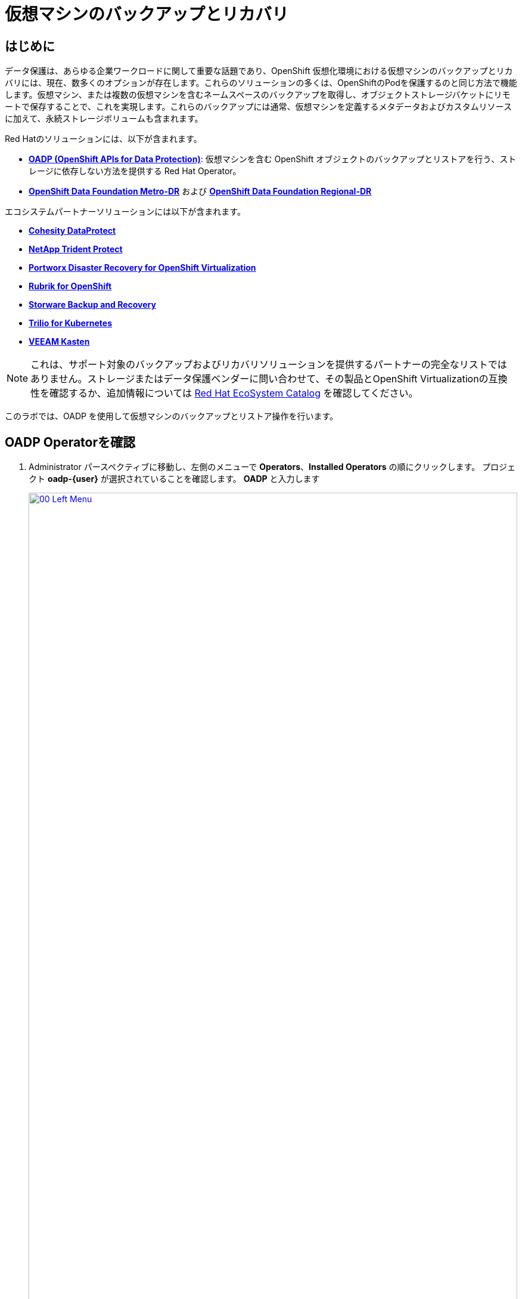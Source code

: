 = 仮想マシンのバックアップとリカバリ

== はじめに

データ保護は、あらゆる企業ワークロードに関して重要な話題であり、OpenShift 仮想化環境における仮想マシンのバックアップとリカバリには、現在、数多くのオプションが存在します。これらのソリューションの多くは、OpenShiftのPodを保護するのと同じ方法で機能します。仮想マシン、または複数の仮想マシンを含むネームスペースのバックアップを取得し、オブジェクトストレージバケットにリモートで保存することで、これを実現します。これらのバックアップには通常、仮想マシンを定義するメタデータおよびカスタムリソースに加えて、永続ストレージボリュームも含まれます。

Red Hatのソリューションには、以下が含まれます。

* https://docs.redhat.com/en/documentation/openshift_container_platform/4.18/html/backup_and_restore/oadp-application-backup-and-restore[*OADP (OpenShift APIs for Data Protection)*^]: 仮想マシンを含む OpenShift オブジェクトのバックアップとリストアを行う、ストレージに依存しない方法を提供する Red Hat Operator。
* https://docs.redhat.com/en/documentation/red_hat_openshift_data_foundation/4.18/html/configuring_openshift_data_foundation_disaster_recovery_for_openshift_workloads/metro-dr-solution[*OpenShift Data Foundation Metro-DR*^] および https://docs.redhat.com/en/documentation/red_hat_openshift_data_foundation/4.18/html/configuring_openshift_data_foundation_disaster_recovery_for_openshift_workloads/rdr-solution[*OpenShift Data Foundation Regional-DR*^]

エコシステムパートナーソリューションには以下が含まれます。

* https://www.cohesity.com/press/cohesity-enhances-data-protection-and-cyber-resilience-for-red-hat-openshift-virtualization-workloads/[*Cohesity DataProtect*^]
* https://docs.netapp.com/us-en/trident/index.html[*NetApp Trident Protect*^]
* https://portworx.com/blog/disaster-recovery-for-red-hat-openshift-virtualization/[*Portworx Disaster Recovery for OpenShift Virtualization*^]
* https://www.rubrik.com/solutions/openshift[*Rubrik for OpenShift*^]
* https://storware.eu/solutions/virtual-machine-backup-and-recovery/openshift-virtualization-and-kubevirt/[*Storware Backup and Recovery*^]
* https://docs.trilio.io/kubernetes/appendix/backup-and-restore-virtual-machine-running-on-openshift-virtualization[*Trilio for Kubernetes*^]
* https://docs.kasten.io/latest/usage/openshift_virtualization.html[*VEEAM Kasten*^]

NOTE:  これは、サポート対象のバックアップおよびリカバリソリューションを提供するパートナーの完全なリストではありません。ストレージまたはデータ保護ベンダーに問い合わせて、その製品とOpenShift Virtualizationの互換性を確認するか、追加情報については https://catalog.redhat.com/platform/red-hat-openshift/virtualization#virtualization-infrastructure[Red Hat EcoSystem Catalog^] を確認してください。

このラボでは、OADP を使用して仮想マシンのバックアップとリストア操作を行います。

[[review_operator]]
== OADP Operatorを確認

. Administrator パースペクティブに移動し、左側のメニューで *Operators*、*Installed Operators* の順にクリックします。 プロジェクト *oadp-{user}* が選択されていることを確認します。 *OADP* と入力します 
+
image::2025_spring/module-05-bcdr/00_Left_Menu.png[link=self, window=blank, width=100%]

. Operatorをクリックして詳細を表示します。

. 利用可能な *Provided APIs* を確認します。 このモジュールでは、 *Backup* および *Restore* 機能を使用します。
+
image::2025_spring/module-05-bcdr/01_Overview.png[link=self, window=blank, width=100%]

. 上部にある水平スクロールバーを使用して、*DataProtectionApplication* タブに移動します。 このオブジェクトは、デプロイされた OADP インスタンスの構成を表します。
+
image::2025_spring/module-05-bcdr/02_DPA.png[link=self, window=blank, width=100%]

. *oadp-dpa* をクリックして _DataProtectionApplication_ の詳細を表示し、次に上部にある *YAML* ボタンをクリックして、設定方法を確認します。
+
image::2025_spring/module-05-bcdr/03_OADP_YAML.png[link=self, window=blank, width=100%]
+
. *OADP* が *kubevirt* プラグインを追加して設定されており、クラスター上で実行されている OpenShift Data Foundations が提供する内部オブジェクトストレージバケットを使用するように設定されていることに注目してください。
+
IMPORTANT:  便宜上、このラボではローカルのオブジェクトバケットにバックアップを行うように設定されていますが、本番環境ではバックアップが外部ストレージシステム、またはクラウドベースのオブジェクトストレージバケットに送られるように設定し、局地的な災害からワークロードを保護する必要があります。

[[create_backup]]
== 仮想マシンのバックアップを作成

前節で作成したVM *fedora02* のバックアップを実行します。バックアップ対象のオブジェクトの選択は、*app* および *vm.kubevirt.io/name* のラベルで定義されています。これには、VM定義、ディスク、および仮想マシンで使用されている追加オブジェクト（構成マップやシークレットなど）が含まれます。

. *Operator details* に戻り、横スクロールバーを使用して、*Backup* タブが表示されるまでスクロールバックします。

. *Backup* タブをクリックし、*Create Backup* ボタンをクリックします。
+
image::2025_spring/module-05-bcdr/04_Backup_Tab.png[link=self, window=blank, width=100%]

. _YAMLビュー_ に切り替え、デフォルトのコンテンツを以下のものに置き換えます。
+
[source,yaml,role=execute,subs="attributes"]
----
---
apiVersion: velero.io/v1
kind: Backup
metadata:
  name: backup-fedora02
  namespace: oadp-{user}
  labels:
    velero.io/storage-location: default
spec:
  defaultVolumesToFsBackup: false
  orLabelSelectors:
  - matchLabels:
      app: fedora02
  - matchLabels:
      vm.kubevirt.io/name: fedora02
  csiSnapshotTimeout: 10m0s
  ttl: 720h0m0s
  itemOperationTimeout: 4h0m0s
  storageLocation: oadp-dpa-1
  hooks: {}
  includedNamespaces:
  - vmexamples-{user}
  snapshotMoveData: false
----

. 一番下の *Create* ボタンをクリックします。
+
. このYAMLの内容は、*vmexamples-{user}* ネームスペース内の *app: fedora02* ラベルを持つオブジェクトが、*DataProtectionApplication* 構成で指定された場所にバックアップされることを示しています。
+
image::2025_spring/module-05-bcdr/05_Create_Backup_YAML.png[link=self, window=blank, width=100%]
+
NOTE: 前のセクションを完了しておらず、*fedora02* VM がない場合は、上記の YAML のラベルセレクタをインベントリ内の仮想マシンに合わせて変更します。

. ステータス列が *Completed* に変わるまで待ちます。これにより、仮想マシンが正常にバックアップされたことが示されます。
+
image::2025_spring/module-05-bcdr/06_Backup_Completed.png[link=self, window=blank, width=100%]

[[restore_backup]]
== バックアップからの復元

. 左側のメニューで、*Virtualization* をクリックし、次に *VirtualMachines* をクリックします。中央のツリー列で *vmexamples-{user}* プロジェクトを展開し、*fedora02* VMをクリックします。
+
image::2025_spring/module-05-bcdr/07_Fedora02_Overview.png[link=self, window=blank, width=100%]

. *Actions* ドロップダウンをクリックし、 *Stop* オプションでVMを停止させます。VM停止後 *Delete* するオプションを選択します。
+
image::2025_spring/module-05-bcdr/08_Delete_VM.png[link=self, window=blank, width=100%]

. プロンプトが表示されたら、仮想マシンの削除を確認する赤い *Delete* ボタンをクリックします。
+
image::2025_spring/module-05-bcdr/09_Confirm_Delete.png[link=self, window=blank, width=100%]

. 仮想マシンがインベントリから消えます。
+
image::2025_spring/module-05-bcdr/10_Deleted_VM.png[link=self, window=blank, width=100%]

. *Operators* をクリックし、次に *Installed Operators* をクリックして、 *OADP Operator* を再度選択します。（*OADP-{user}* プロジェクトに戻る必要があるかもしれません。）

. 横方向のナビゲーションバーを使用して *Restore* タブを見つけ、*Restore* タブをクリックし、*Create Restore* を押します。
+
image::2025_spring/module-05-bcdr/11_Restore_Tab.png[link=self, window=blank, width=100%]

. YAML ビューに切り替え、コンテンツを以下のものに置き換えます:
+
[source,yaml,role=execute,subs="attributes"]
----
---
apiVersion: velero.io/v1
kind: Restore
metadata:
  name: restore-fedora02
  namespace: oadp-{user}
spec:
  backupName: backup-fedora02
  includedResources: []
  excludedResources:
  - nodes
  - events
  - events.events.k8s.io
  - backups.velero.io
  - restores.velero.io
  restorePVs: true
----

. 一番下の *Create* ボタンをクリックします。
+
image::2025_spring/module-05-bcdr/12_Create_Restore_YAML.png[link=self, window=blank, width=100%]

. *Status* 列が *Completed* に変わったら完了です。
+
image::2025_spring/module-05-bcdr/13_Restore_Completed.png[link=self, window=blank, width=100%]

. *Virtualization* に戻り、左側のメニューで *Virtual Machines* をクリックし、 *fedora02* 仮想マシンが復元されたことを確認します（*vmexamples-{user}* プロジェクト内）。 *Created* の値が少し前の時間であることがわかります。
+
image::2025_spring/module-05-bcdr/14_VM_Restored.png[link=self, window=blank, width=100%]

== まとめ

仮想マシンの保護は、仮想化プラットフォームの重要な側面です。OpenShift Virtualizationは、ネイティブな保護を可能にする複数の方法を提供しています。例えば、OADPを使用したり、ストレージおよびバックアップパートナーが自社のサービスを統合できるようにしたりします。仮想マシンの保護方法について疑問がある場合は、ワークショップの講師に遠慮なく質問するか、ベンダーに問い合わせてOpenShift Virtualizationとの互換性を確認してください。
